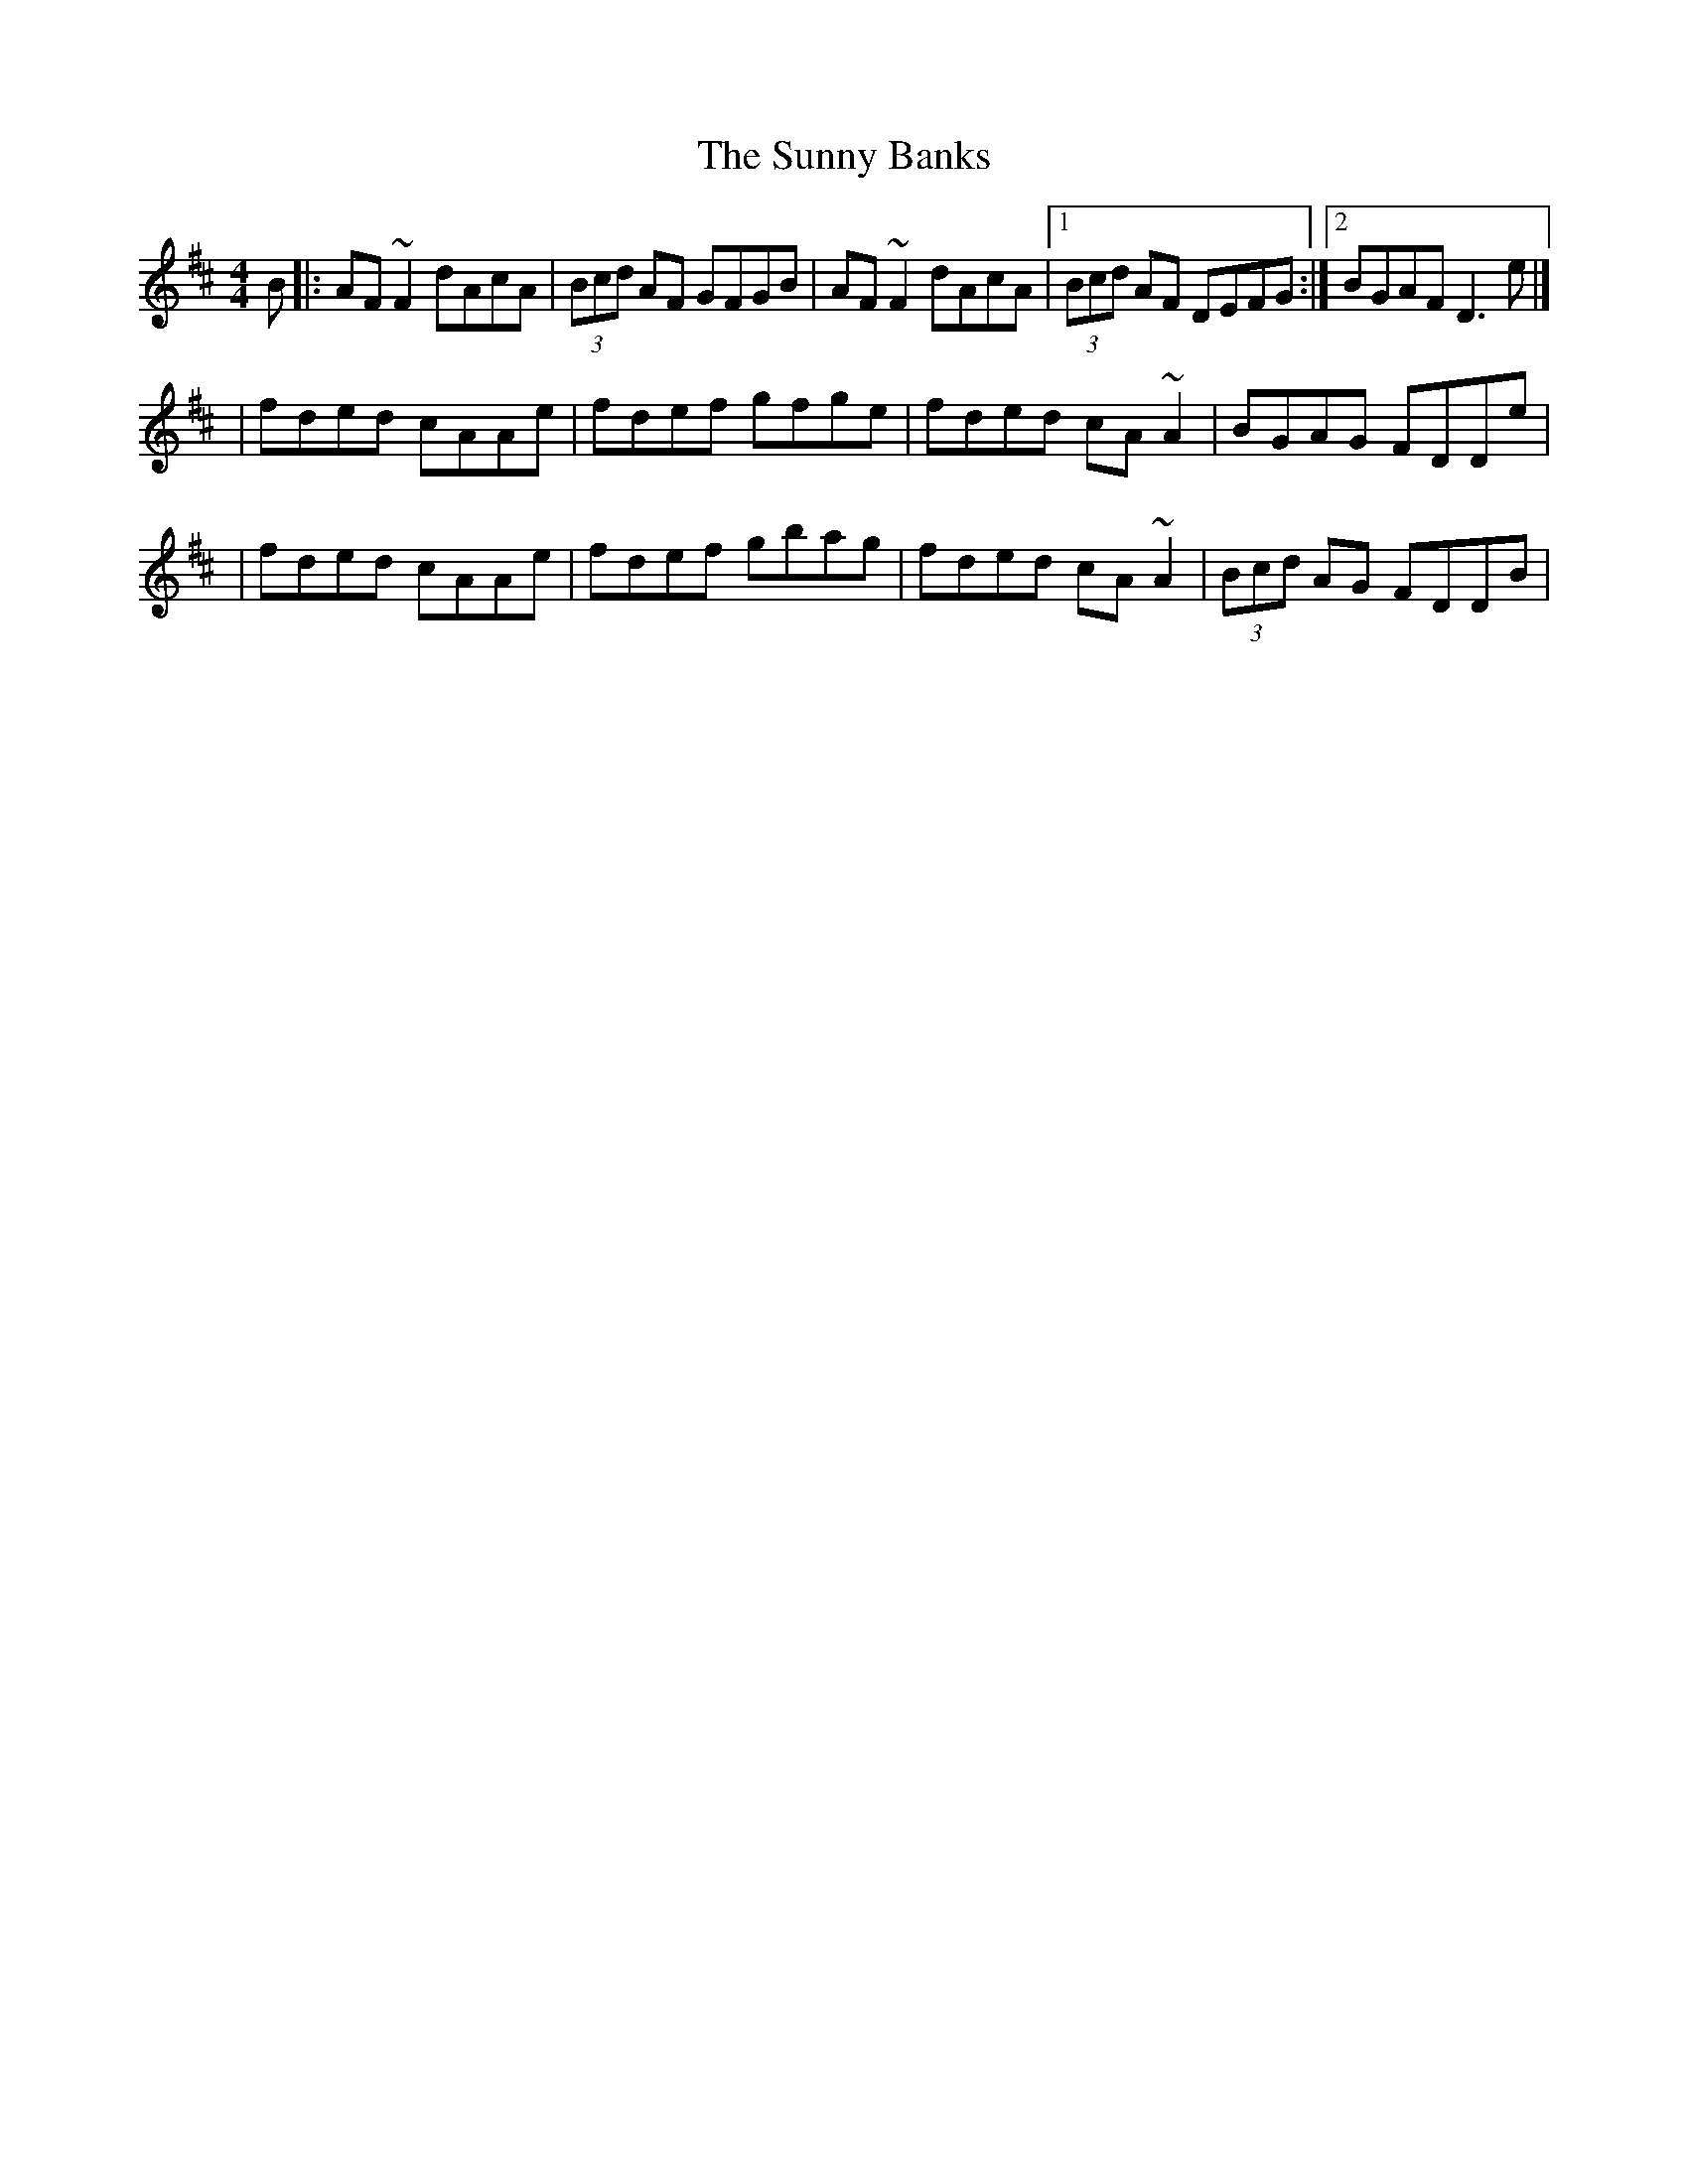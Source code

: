 X:1
T:The Sunny Banks
R:reel
M:4/4
L:1/8
K:D
B|:AF~F2 dAcA|(3Bcd AF GFGB|AF~F2 dAcA|1 (3Bcd AF DEFG:|2 BGAF D3e|]
|fded cAAe|fdef gfge|fded cA~A2|BGAG FDDe|
|fded cAAe|fdef gbag|fded cA~A2|(3Bcd AG FDDB|